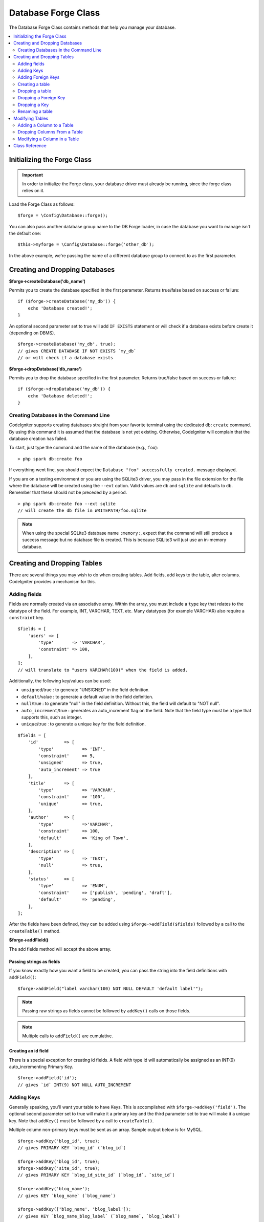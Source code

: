Database Forge Class
####################

The Database Forge Class contains methods that help you manage your
database.

.. contents::
    :local:
    :depth: 2

****************************
Initializing the Forge Class
****************************

.. important:: In order to initialize the Forge class, your database
    driver must already be running, since the forge class relies on it.

Load the Forge Class as follows::

    $forge = \Config\Database::forge();

You can also pass another database group name to the DB Forge loader, in case
the database you want to manage isn't the default one::

    $this->myforge = \Config\Database::forge('other_db');

In the above example, we're passing the name of a different database group
to connect to as the first parameter.

*******************************
Creating and Dropping Databases
*******************************

**$forge->createDatabase('db_name')**

Permits you to create the database specified in the first parameter.
Returns true/false based on success or failure::

    if ($forge->createDatabase('my_db')) {
        echo 'Database created!';
    }

An optional second parameter set to true will add ``IF EXISTS`` statement
or will check if a database exists before create it (depending on DBMS).

::

    $forge->createDatabase('my_db', true);
    // gives CREATE DATABASE IF NOT EXISTS `my_db`
    // or will check if a database exists

**$forge->dropDatabase('db_name')**

Permits you to drop the database specified in the first parameter.
Returns true/false based on success or failure::

    if ($forge->dropDatabase('my_db')) {
        echo 'Database deleted!';
    }

Creating Databases in the Command Line
======================================

CodeIgniter supports creating databases straight from your favorite terminal using the dedicated ``db:create``
command. By using this command it is assumed that the database is not yet existing. Otherwise, CodeIgniter
will complain that the database creation has failed.

To start, just type the command and the name of the database (e.g., ``foo``)::

    > php spark db:create foo

If everything went fine, you should expect the ``Database "foo" successfully created.`` message displayed.

If you are on a testing environment or you are using the SQLite3 driver, you may pass in the file extension
for the file where the database will be created using the ``--ext`` option. Valid values are ``db`` and
``sqlite`` and defaults to ``db``. Remember that these should not be preceded by a period.
::

    > php spark db:create foo --ext sqlite
    // will create the db file in WRITEPATH/foo.sqlite

.. note:: When using the special SQLite3 database name ``:memory:``, expect that the command will still
    produce a success message but no database file is created. This is because SQLite3 will just use
    an in-memory database.

****************************
Creating and Dropping Tables
****************************

There are several things you may wish to do when creating tables. Add
fields, add keys to the table, alter columns. CodeIgniter provides a
mechanism for this.

Adding fields
=============

Fields are normally created via an associative array. Within the array, you must
include a ``type`` key that relates to the datatype of the field. For
example, INT, VARCHAR, TEXT, etc. Many datatypes (for example VARCHAR)
also require a ``constraint`` key.

::

    $fields = [
        'users' => [
            'type'       => 'VARCHAR',
            'constraint' => 100,
        ],
    ];
    // will translate to "users VARCHAR(100)" when the field is added.

Additionally, the following key/values can be used:

-  ``unsigned``/true : to generate "UNSIGNED" in the field definition.
-  ``default``/value : to generate a default value in the field definition.
-  ``null``/true : to generate "null" in the field definition. Without this,
   the field will default to "NOT null".
-  ``auto_increment``/true : generates an auto_increment flag on the
   field. Note that the field type must be a type that supports this,
   such as integer.
-  ``unique``/true : to generate a unique key for the field definition.

::

    $fields = [
        'id'          => [
            'type'           => 'INT',
            'constraint'     => 5,
            'unsigned'       => true,
            'auto_increment' => true
        ],
        'title'       => [
            'type'           => 'VARCHAR',
            'constraint'     => '100',
            'unique'         => true,
        ],
        'author'      => [
            'type'           =>'VARCHAR',
            'constraint'     => 100,
            'default'        => 'King of Town',
        ],
        'description' => [
            'type'           => 'TEXT',
            'null'           => true,
        ],
        'status'      => [
            'type'           => 'ENUM',
            'constraint'     => ['publish', 'pending', 'draft'],
            'default'        => 'pending',
        ],
    ];

After the fields have been defined, they can be added using
``$forge->addField($fields)`` followed by a call to the
``createTable()`` method.

**$forge->addField()**

The add fields method will accept the above array.

Passing strings as fields
-------------------------

If you know exactly how you want a field to be created, you can pass the
string into the field definitions with ``addField()``::

    $forge->addField("label varchar(100) NOT NULL DEFAULT 'default label'");

.. note:: Passing raw strings as fields cannot be followed by ``addKey()`` calls on those fields.

.. note:: Multiple calls to ``addField()`` are cumulative.

Creating an id field
--------------------

There is a special exception for creating id fields. A field with type
id will automatically be assigned as an INT(9) auto_incrementing
Primary Key.

::

    $forge->addField('id');
    // gives `id` INT(9) NOT NULL AUTO_INCREMENT

Adding Keys
===========

Generally speaking, you'll want your table to have Keys. This is
accomplished with ``$forge->addKey('field')``. The optional second
parameter set to true will make it a primary key and the third
parameter set to true will make it a unique key. Note that ``addKey()``
must be followed by a call to ``createTable()``.

Multiple column non-primary keys must be sent as an array. Sample output
below is for MySQL.

::

    $forge->addKey('blog_id', true);
    // gives PRIMARY KEY `blog_id` (`blog_id`)

    $forge->addKey('blog_id', true);
    $forge->addKey('site_id', true);
    // gives PRIMARY KEY `blog_id_site_id` (`blog_id`, `site_id`)

    $forge->addKey('blog_name');
    // gives KEY `blog_name` (`blog_name`)

    $forge->addKey(['blog_name', 'blog_label']);
    // gives KEY `blog_name_blog_label` (`blog_name`, `blog_label`)

    $forge->addKey(['blog_id', 'uri'], false, true);
    // gives UNIQUE KEY `blog_id_uri` (`blog_id`, `uri`)

To make code reading more objective it is also possible to add primary
and unique keys with specific methods::

    $forge->addPrimaryKey('blog_id');
    // gives PRIMARY KEY `blog_id` (`blog_id`)

    $forge->addUniqueKey(['blog_id', 'uri']);
    // gives UNIQUE KEY `blog_id_uri` (`blog_id`, `uri`)

.. _adding-foreign-keys:

Adding Foreign Keys
===================

Foreign Keys help to enforce relationships and actions across your tables. For tables that support Foreign Keys,
you may add them directly in forge::

    $forge->addForeignKey('users_id', 'users', 'id');
    // gives CONSTRAINT `TABLENAME_users_foreign` FOREIGN KEY(`users_id`) REFERENCES `users`(`id`)

    $forge->addForeignKey(['users_id', 'users_name'], 'users', ['id', 'name']);
    // gives CONSTRAINT `TABLENAME_users_foreign` FOREIGN KEY(`users_id`, `users_name`) REFERENCES `users`(`id`, `name`)

You can specify the desired action for the "on delete" and "on update" properties of the constraint::

    $forge->addForeignKey('users_id', 'users', 'id', 'CASCADE', 'CASCADE');
    // gives CONSTRAINT `TABLENAME_users_foreign` FOREIGN KEY(`users_id`) REFERENCES `users`(`id`) ON DELETE CASCADE ON UPDATE CASCADE

    $forge->addForeignKey(['users_id', 'users_name'], 'users', ['id', 'name'], 'CASCADE', 'CASCADE');
    // gives CONSTRAINT `TABLENAME_users_foreign` FOREIGN KEY(`users_id`, `users_name`) REFERENCES `users`(`id`, `name`) ON DELETE CASCADE ON UPDATE CASCADE

Creating a table
================

After fields and keys have been declared, you can create a new table
with

::

    $forge->createTable('table_name');
    // gives CREATE TABLE table_name

An optional second parameter set to true adds an ``IF NOT EXISTS`` clause
into the definition

::

    $forge->createTable('table_name', true);
    // gives CREATE TABLE IF NOT EXISTS table_name

You could also pass optional table attributes, such as MySQL's ``ENGINE``::

    $attributes = ['ENGINE' => 'InnoDB'];
    $forge->createTable('table_name', false, $attributes);
    // produces: CREATE TABLE `table_name` (...) ENGINE = InnoDB DEFAULT CHARACTER SET utf8 COLLATE utf8_general_ci

.. note:: Unless you specify the ``CHARACTER SET`` and/or ``COLLATE`` attributes,
    ``createTable()`` will always add them with your configured *charset*
    and *DBCollat* values, as long as they are not empty (MySQL only).

Dropping a table
================

Execute a ``DROP TABLE`` statement and optionally add an ``IF EXISTS`` clause.

::

    // Produces: DROP TABLE `table_name`
    $forge->dropTable('table_name');

    // Produces: DROP TABLE IF EXISTS `table_name`
    $forge->dropTable('table_name', true);

A third parameter can be passed to add a ``CASCADE`` option, which might be required for some
drivers to handle removal of tables with foreign keys.

::

    // Produces: DROP TABLE `table_name` CASCADE
    $forge->dropTable('table_name', false, true);

Dropping a Foreign Key
======================

Execute a DROP FOREIGN KEY.

::

    // Produces: ALTER TABLE `tablename` DROP FOREIGN KEY `users_foreign`
    $forge->dropForeignKey('tablename', 'users_foreign');


Dropping a Key
======================

Execute a DROP KEY.

::

    // Produces: DROP INDEX `users_index` ON `tablename`
    $forge->dropKey('tablename', 'users_index');

Renaming a table
================

Executes a TABLE rename

::

    $forge->renameTable('old_table_name', 'new_table_name');
    // gives ALTER TABLE `old_table_name` RENAME TO `new_table_name`

****************
Modifying Tables
****************

Adding a Column to a Table
==========================

**$forge->addColumn()**

The ``addColumn()`` method is used to modify an existing table. It
accepts the same field array as above, and can be used for an unlimited
number of additional fields.

::

    $fields = [
        'preferences' => ['type' => 'TEXT']
    ];
    $forge->addColumn('table_name', $fields);
    // Executes: ALTER TABLE `table_name` ADD `preferences` TEXT

If you are using MySQL or CUBIRD, then you can take advantage of their
``AFTER`` and ``FIRST`` clauses to position the new column.

Examples::

    // Will place the new column after the `another_field` column:
    $fields = [
        'preferences' => ['type' => 'TEXT', 'after' => 'another_field']
    ];

    // Will place the new column at the start of the table definition:
    $fields = [
        'preferences' => ['type' => 'TEXT', 'first' => true]
    ];

Dropping Columns From a Table
==============================

**$forge->dropColumn()**

Used to remove a column from a table.

::

    $forge->dropColumn('table_name', 'column_to_drop'); // to drop one single column

Used to remove multiple columns from a table.

::

    $forge->dropColumn('table_name', 'column_1,column_2'); // by proving comma separated column names
    $forge->dropColumn('table_name', ['column_1', 'column_2']); // by proving array of column names

Modifying a Column in a Table
=============================

**$forge->modifyColumn()**

The usage of this method is identical to ``addColumn()``, except it
alters an existing column rather than adding a new one. In order to
change the name, you can add a "name" key into the field defining array.

::

    $fields = [
        'old_name' => [
            'name' => 'new_name',
            'type' => 'TEXT',
        ],
    ];
    $forge->modifyColumn('table_name', $fields);
    // gives ALTER TABLE `table_name` CHANGE `old_name` `new_name` TEXT

***************
Class Reference
***************

.. php:class:: CodeIgniter\\Database\\Forge

    .. php:method:: addColumn($table[, $field = []])

        :param    string    $table: Table name to add the column to
        :param    array    $field: Column definition(s)
        :returns:    true on success, false on failure
        :rtype:    bool

        Adds a column to a table. Usage:  See `Adding a Column to a Table`_.

    .. php:method:: addField($field)

        :param    array    $field: Field definition to add
        :returns:    \CodeIgniter\Database\Forge instance (method chaining)
        :rtype:    \CodeIgniter\Database\Forge

                Adds a field to the set that will be used to create a table. Usage:  See `Adding fields`_.

    .. php:method:: addForeignKey($fieldName, $tableName, $tableField[, $onUpdate = '', $onDelete = ''])

        :param    string|string[]    $fieldName: Name of a key field or an array of fields
        :param    string    $tableName: Name of a parent table
        :param    string|string[]    $tableField: Name of a parent table field or an array of fields
        :param    string    $onUpdate: Desired action for the “on update”
        :param    string    $onDelete: Desired action for the “on delete”
        :returns:    \CodeIgniter\Database\Forge instance (method chaining)
        :rtype:    \CodeIgniter\Database\Forge

        Adds a foreign key to the set that will be used to create a table. Usage:  See `Adding Foreign Keys`_.

    .. php:method:: addKey($key[, $primary = false[, $unique = false]])

        :param    mixed    $key: Name of a key field or an array of fields
        :param    bool    $primary: Set to true if it should be a primary key or a regular one
        :param    bool    $unique: Set to true if it should be a unique key or a regular one
        :returns:    \CodeIgniter\Database\Forge instance (method chaining)
        :rtype:    \CodeIgniter\Database\Forge

        Adds a key to the set that will be used to create a table. Usage:  See `Adding Keys`_.

    .. php:method:: addPrimaryKey($key)

        :param    mixed    $key: Name of a key field or an array of fields
        :returns:    \CodeIgniter\Database\Forge instance (method chaining)
        :rtype:    \CodeIgniter\Database\Forge

        Adds a primary key to the set that will be used to create a table. Usage:  See `Adding Keys`_.

    .. php:method:: addUniqueKey($key)

        :param    mixed    $key: Name of a key field or an array of fields
        :returns:    \CodeIgniter\Database\Forge instance (method chaining)
        :rtype:    \CodeIgniter\Database\Forge

        Adds a unique key to the set that will be used to create a table. Usage:  See `Adding Keys`_.

    .. php:method:: createDatabase($dbName[, $ifNotExists = false])

        :param    string    $db_name: Name of the database to create
        :param    string    $ifNotExists: Set to true to add an ``IF NOT EXISTS`` clause or check if database exists
        :returns:    true on success, false on failure
        :rtype:    bool

        Creates a new database. Usage:  See `Creating and Dropping Databases`_.

    .. php:method:: createTable($table[, $if_not_exists = false[, array $attributes = []]])

        :param    string    $table: Name of the table to create
        :param    string    $if_not_exists: Set to true to add an ``IF NOT EXISTS`` clause
        :param    string    $attributes: An associative array of table attributes
        :returns:  Query object on success, false on failure
        :rtype:    mixed

        Creates a new table. Usage:  See `Creating a table`_.

    .. php:method:: dropColumn($table, $column_name)

        :param    string    $table: Table name
        :param    mixed    $column_names: Comma-delimited string or an array of column names
        :returns:    true on success, false on failure
        :rtype:    bool

        Drops single or multiple columns from a table. Usage:  See `Dropping Columns From a Table`_.

    .. php:method:: dropDatabase($dbName)

        :param    string    $dbName: Name of the database to drop
        :returns:    true on success, false on failure
        :rtype:    bool

        Drops a database. Usage:  See `Creating and Dropping Databases`_.

    .. php:method:: dropTable($table_name[, $if_exists = false])

        :param    string    $table: Name of the table to drop
        :param    string    $if_exists: Set to true to add an ``IF EXISTS`` clause
        :returns:    true on success, false on failure
        :rtype:    bool

        Drops a table. Usage:  See `Dropping a table`_.

    .. php:method:: modifyColumn($table, $field)

        :param    string    $table: Table name
        :param    array    $field: Column definition(s)
        :returns:    true on success, false on failure
        :rtype:    bool

        Modifies a table column. Usage:  See `Modifying a Column in a Table`_.

    .. php:method:: renameTable($table_name, $new_table_name)

        :param    string    $table: Current of the table
        :param    string    $new_table_name: New name of the table
        :returns:  Query object on success, false on failure
        :rtype:    mixed

        Renames a table. Usage:  See `Renaming a table`_.
